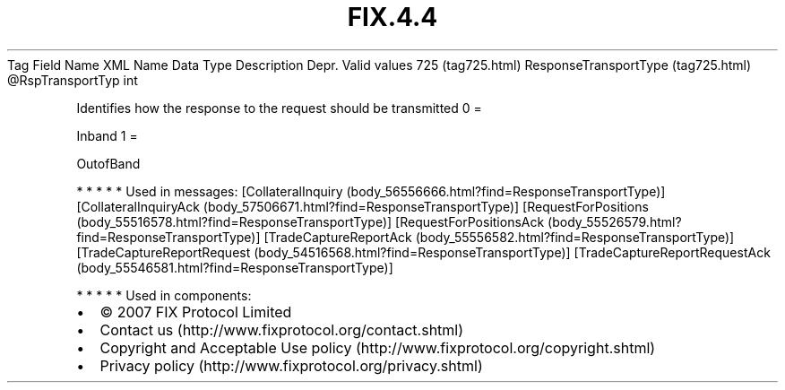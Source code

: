 .TH FIX.4.4 "" "" "Tag #725"
Tag
Field Name
XML Name
Data Type
Description
Depr.
Valid values
725 (tag725.html)
ResponseTransportType (tag725.html)
\@RspTransportTyp
int
.PP
Identifies how the response to the request should be transmitted
0
=
.PP
Inband
1
=
.PP
OutofBand
.PP
   *   *   *   *   *
Used in messages:
[CollateralInquiry (body_56556666.html?find=ResponseTransportType)]
[CollateralInquiryAck (body_57506671.html?find=ResponseTransportType)]
[RequestForPositions (body_55516578.html?find=ResponseTransportType)]
[RequestForPositionsAck (body_55526579.html?find=ResponseTransportType)]
[TradeCaptureReportAck (body_55556582.html?find=ResponseTransportType)]
[TradeCaptureReportRequest (body_54516568.html?find=ResponseTransportType)]
[TradeCaptureReportRequestAck (body_55546581.html?find=ResponseTransportType)]
.PP
   *   *   *   *   *
Used in components:

.PD 0
.P
.PD

.PP
.PP
.IP \[bu] 2
© 2007 FIX Protocol Limited
.IP \[bu] 2
Contact us (http://www.fixprotocol.org/contact.shtml)
.IP \[bu] 2
Copyright and Acceptable Use policy (http://www.fixprotocol.org/copyright.shtml)
.IP \[bu] 2
Privacy policy (http://www.fixprotocol.org/privacy.shtml)
